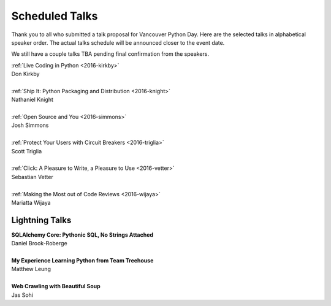 .. _2016-talks:

Scheduled Talks
===============

Thank you to all who submitted a talk proposal for Vancouver Python Day. Here
are the selected talks in alphabetical speaker order. The actual talks
schedule will be announced closer to the event date.

We still have a couple talks TBA pending final confirmation from the speakers.

| :ref:`Live Coding in Python <2016-kirkby>`
| Don Kirkby
|
| :ref:`Ship It: Python Packaging and Distribution <2016-knight>`
| Nathaniel Knight
|
| :ref:`Open Source and You <2016-simmons>`
| Josh Simmons
|
| :ref:`Protect Your Users with Circuit Breakers <2016-triglia>`
| Scott Triglia
|
| :ref:`Click: A Pleasure to Write, a Pleasure to Use <2016-vetter>`
| Sebastian Vetter
|
| :ref:`Making the Most out of Code Reviews <2016-wijaya>`
| Mariatta Wijaya

Lightning Talks
---------------

| **SQLAlchemy Core: Pythonic SQL, No Strings Attached**
| Daniel Brook-Roberge
|
| **My Experience Learning Python from Team Treehouse**
| Matthew Leung
|
| **Web Crawling with Beautiful Soup**
| Jas Sohi
